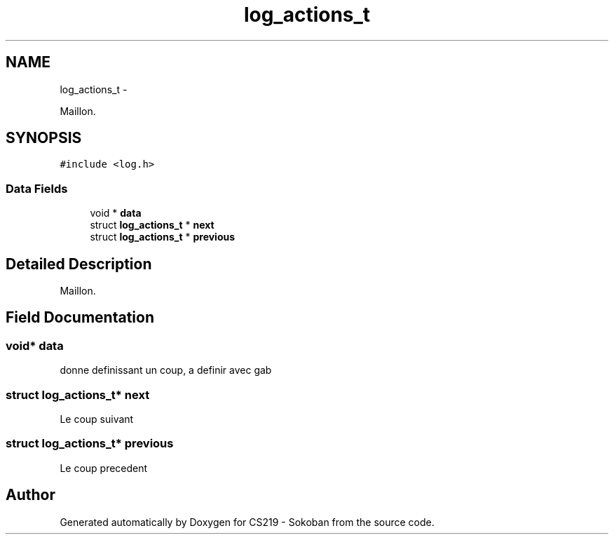 .TH "log_actions_t" 3 "Thu Jun 6 2013" "Version 1.0" "CS219 - Sokoban" \" -*- nroff -*-
.ad l
.nh
.SH NAME
log_actions_t \- 
.PP
Maillon\&.  

.SH SYNOPSIS
.br
.PP
.PP
\fC#include <log\&.h>\fP
.SS "Data Fields"

.in +1c
.ti -1c
.RI "void * \fBdata\fP"
.br
.ti -1c
.RI "struct \fBlog_actions_t\fP * \fBnext\fP"
.br
.ti -1c
.RI "struct \fBlog_actions_t\fP * \fBprevious\fP"
.br
.in -1c
.SH "Detailed Description"
.PP 
Maillon\&. 
.SH "Field Documentation"
.PP 
.SS "void* data"
donne definissant un coup, a definir avec gab 
.SS "struct \fBlog_actions_t\fP* next"
Le coup suivant 
.SS "struct \fBlog_actions_t\fP* previous"
Le coup precedent 

.SH "Author"
.PP 
Generated automatically by Doxygen for CS219 - Sokoban from the source code\&.
